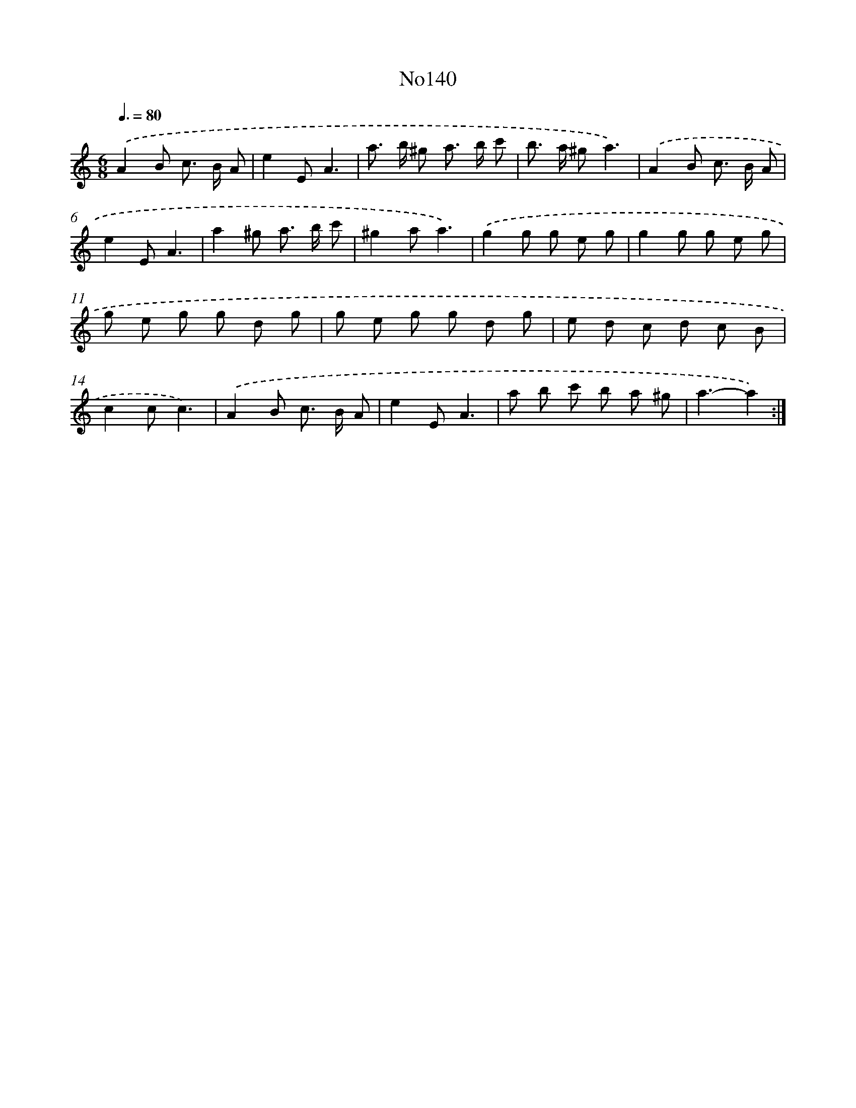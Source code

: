 X: 6802
T: No140
%%abc-version 2.0
%%abcx-abcm2ps-target-version 5.9.1 (29 Sep 2008)
%%abc-creator hum2abc beta
%%abcx-conversion-date 2018/11/01 14:36:31
%%humdrum-veritas 3551116595
%%humdrum-veritas-data 1395224256
%%continueall 1
%%barnumbers 0
L: 1/8
M: 6/8
Q: 3/8=80
K: C clef=treble
.('A2B c> B A |
e2EA3 |
a> b ^g a> b c' |
b> a ^ga3) |
.('A2B c> B A |
e2EA3 |
a2^g a> b c' |
^g2aa3) |
.('g2g g e g |
g2g g e g |
g e g g d g |
g e g g d g |
e d c d c B |
c2cc3) |
.('A2B c> B A |
e2EA3 |
a b c' b a ^g |
a3-a2) :|]
